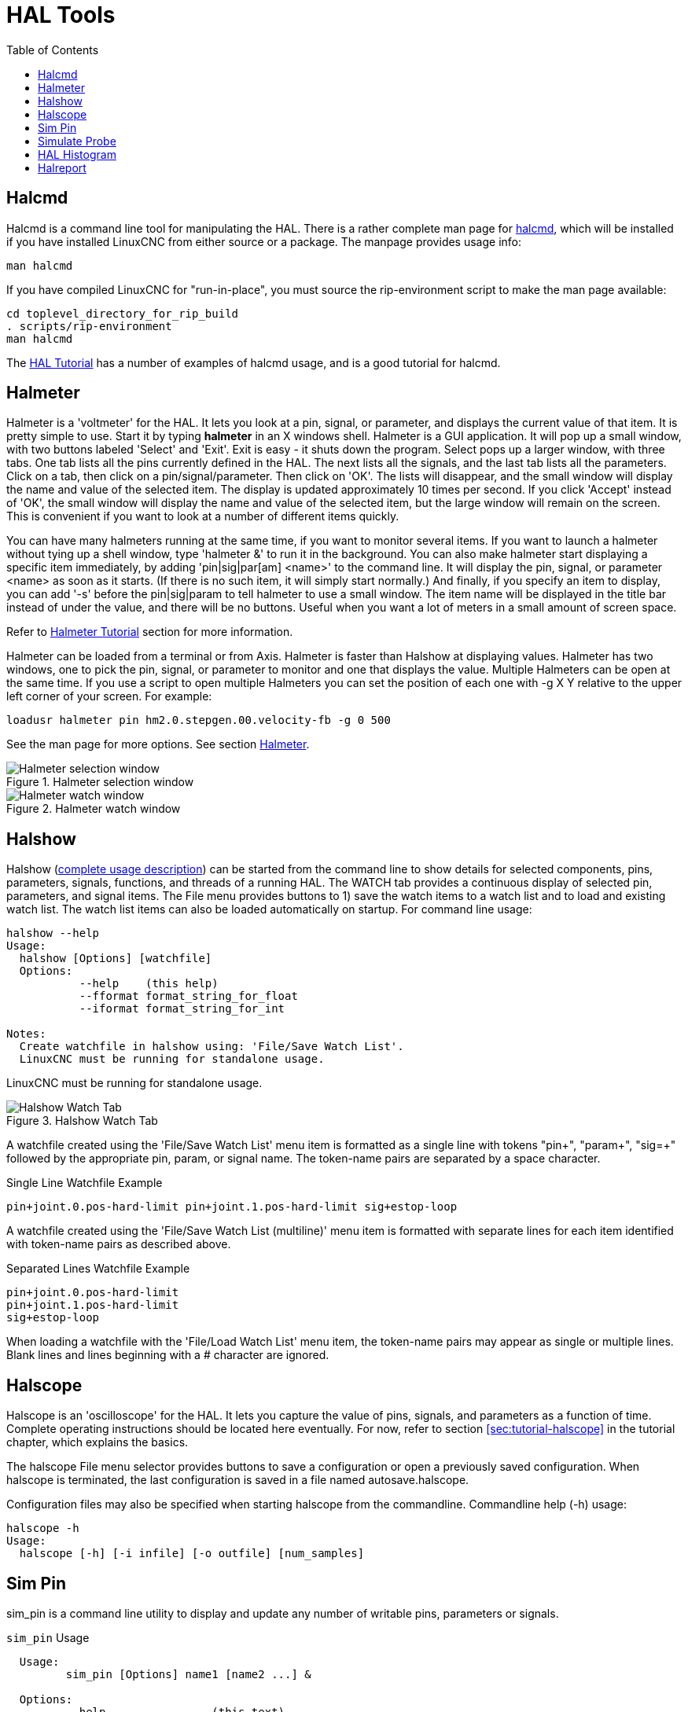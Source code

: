 :lang: en
:toc:

[[cha:hal-tools]]
= HAL Tools(((HAL Tools)))

// Custom lang highlight
// must come after the doc title, to work around a bug in asciidoc 8.6.6
:ini: {basebackend@docbook:'':ini}
:hal: {basebackend@docbook:'':hal}
:ngc: {basebackend@docbook:'':ngc}

[[sec:halcmd]]
== Halcmd

Halcmd is a command line tool for manipulating the HAL. There is a
rather complete man page for link:../man/man1/halcmd.1.html[halcmd], which will be installed if you
have installed LinuxCNC from either source or a package. The manpage
provides usage info:

----
man halcmd
----

If you have compiled LinuxCNC for "run-in-place", you must source
the rip-environment script to make the man page available:

----
cd toplevel_directory_for_rip_build
. scripts/rip-environment
man halcmd
----

The <<cha:hal-tutorial,HAL Tutorial>> has a number of examples of halcmd
usage, and is a good tutorial for halcmd.

[[sec:halmeter]]
== Halmeter(((Halmeter)))

Halmeter is a 'voltmeter' for the HAL. It lets you look at a pin,
signal, or parameter, and displays the current value of that item. It
is pretty simple to use. Start it by typing *halmeter* in an X
windows shell. Halmeter is a GUI application. It will pop up
a small window, with two buttons labeled 'Select' and 'Exit'. Exit is
easy - it shuts down the program. Select pops up a larger window, with
three tabs. One tab lists all the pins currently defined in the HAL.
The next lists all the signals, and the last tab lists all the
parameters. Click on a tab, then click on a pin/signal/parameter. Then
click on 'OK'. The lists will disappear, and the small window will
display the name and value of the selected item. The display is updated
approximately 10 times per second. If you click 'Accept' instead of
'OK', the small window will display the name and value of the selected
item, but the large window will remain on the screen. This is
convenient if you want to look at a number of different items quickly.

You can have many halmeters running at the same time, if you want to
monitor several items. If you want to launch a halmeter without tying
up a shell window, type 'halmeter &' to run it in the background.
You can also make halmeter start
displaying a specific item immediately, by adding 'pin|sig|par[am]
<name>' to the command line. It will display the pin, signal, or
parameter
<name> as soon as it starts. (If there is no such item, it will simply
start normally.) And finally, if you specify an item to display, you
can add '-s' before the pin|sig|param to tell halmeter to use a small
window. The item name will be displayed in the title bar instead of
under the value, and there will be no buttons. Useful when you want a
lot of meters in a small amount of screen space.

Refer to <<sec:tutorial-halmeter,Halmeter Tutorial>> section for more information.

Halmeter can be loaded from a terminal or from Axis. Halmeter is
faster than Halshow at displaying values. Halmeter has two windows, one
to pick the pin, signal, or parameter to monitor and one that displays
the value. Multiple Halmeters can be open at the same time. If you use
a script to open multiple Halmeters you can set the position of each
one with -g X Y relative to the upper left corner of your screen.
For example:

[source,{hal}]
----
loadusr halmeter pin hm2.0.stepgen.00.velocity-fb -g 0 500
----

See the man page for more options. See section <<sec:halmeter,Halmeter>>.

.Halmeter selection window
image::images/hal-meter01.png["Halmeter selection window"]

.Halmeter watch window
image::images/hal-meter02.png["Halmeter watch window"]

== Halshow

Halshow (<<cha:halshow,complete usage description>>)
can be started from the command line to show details for selected
components, pins, parameters, signals, functions, and threads of a running HAL.
The WATCH tab provides a continuous display of selected pin, parameters, and
signal items.  The File menu provides buttons to 1) save the watch items to
a watch list and to load and existing watch list.  The watch list items can
also be loaded automatically on startup.  For command line usage:

----
halshow --help
Usage:
  halshow [Options] [watchfile]
  Options:
           --help    (this help)
           --fformat format_string_for_float
           --iformat format_string_for_int

Notes:
  Create watchfile in halshow using: 'File/Save Watch List'.
  LinuxCNC must be running for standalone usage.
----

LinuxCNC must be running for standalone usage.

.Halshow Watch Tab
image::images/halshow-4.png["Halshow Watch Tab",align="center"]

A watchfile created using the 'File/Save Watch List' menu item
is formatted as a single line with tokens "pin+", "param+", "sig=+"
followed by the appropriate pin, param, or signal name. The
token-name pairs are separated by a space character.

.Single Line Watchfile Example
----
pin+joint.0.pos-hard-limit pin+joint.1.pos-hard-limit sig+estop-loop
----

A watchfile created using the 'File/Save Watch List (multiline)' menu item
is formatted with separate lines for each item identified with token-name
pairs as described above.

.Separated Lines Watchfile Example
----
pin+joint.0.pos-hard-limit
pin+joint.1.pos-hard-limit
sig+estop-loop
----

When loading a watchfile with the 'File/Load Watch List' menu item, the
token-name pairs may appear as single or multiple lines.  Blank lines and
lines beginning with a # character are ignored.

[[sec:halscope]]
== Halscope

Halscope is an 'oscilloscope' for the HAL. It lets you capture the
value of pins, signals, and parameters as a function of time. Complete
operating instructions should be located here eventually. For now,
refer to section  <<sec:tutorial-halscope>> in the tutorial chapter,
which explains the basics.

The halscope File menu selector provides buttons to save a configuration
or open a previously saved configuration.  When halscope is terminated,
the last configuration is saved in a file named autosave.halscope.

Configuration files may also be specified when starting halscope from
the commandline.  Commandline help (-h) usage:

----
halscope -h
Usage:
  halscope [-h] [-i infile] [-o outfile] [num_samples]
----

== Sim Pin

sim_pin is a command line utility to display and update any number of
writable pins, parameters or signals.

.`sim_pin` Usage
----
  Usage:
         sim_pin [Options] name1 [name2 ...] &

  Options:
         --help                (this text)
         --title title_string  (window title, default: sim_pin)

  Note:  LinuxCNC (or a standalone HAL application) must be running
         A named item can specify a pin, param, or signal
         The item must be writable, e.g.:
            pin:    IN or I/O (and not connected to a signal with a writer)
            param:  RW
            signal: connected to a writable pin

         HAL item types bit,s32,u32,float are supported

         When a bit item is specified, a pushbutton is created
         to manage the item in one of three manners specified
         by radio buttons:
             toggle: Toggle value when button pressed
             pulse:  Pulse item to 1 once when button pressed
             hold:   Set to 1 while button pressed
         The bit pushbutton mode can be specified on the command
         line by formatting the item name:
             namei/mode=[toggle | pulse | hold]
         If the mode begins with an uppercase letter, the radio
         buttons for selecting other modes are not shown
----

For complete information, see the man page:

----
man sim_pin
----

.`sim_pin` Example (with LinuxCNC running)
----
halcmd loadrt mux2 names=example; halcmd net sig_example example.in0
sim_pin example.sel example.in1 sig_example &
----

.`sim_pin` Window
image::images/sim_pin.png["sim_pin Window"]

== Simulate Probe

`simulate_probe` is a simple GUI to simulate activation of the pin motion.probe-input.
Usage:

----
simulate_probe &
----

.`simulate_probe` Window
image::images/simulate_probe.png["simulate_probe Window"]

== HAL Histogram

`hal-histogram` is a command line utility to display histograms for HAL pins.

.`hal-histogram` Usage
.Usage:
   hal-histogram --help | -?
or
   hal-histogram [Options] [pinname]

.Options:
[width="90%",options="header",grid=false,frame=false]
|===
|Option    |Value   |Description
|--minvalue|minvalue|minimum bin, default: 0
|--binsize |binsize |binsize, default: 100
|--nbins   |nbins   |number of bins, default: 50
| | |
|--logscale|0/1     |y axis log scale, default: 1
|--text    |note    |text display, default: ""
|--show    |        |show count of undisplayed nbins, default off
|--verbose |        |progress and debug, default off
|===

.Notes:
 1. LinuxCNC (or another HAL application) must be running
 2. If no pinname is specified, default is: motion-command-handler.time
 3. This app may be opened for 5 pins
 4. pintypes float, s32, u32, bit are supported
 5. The pin must be associated with a thread supporting floating point
    For a base thread, this may require using
    `loadrt motmod ... base_thread_fp=1` .

.`hal-histogram` Window
image::images/hal-histogram.png["hal-histogram Window"]

== Halreport

`halreport` is a command-line utility that generates a report about HAL
connections for a running LinuxCNC (or other HAL) application.  The
report shows all signal connections and flags potential problems.
Information included:

. System description and kernel version.
. Signals and all connected output, io, and input pins.
. Each pin's component_function, thread, and addf-order.
. Userspace component pins having non-ordered functions.
. Identification of unknown functions for unhandled components.
. Signals   with no output.
. Signals   with no inputs.
. Functions with no addf.
. Warning tags for components marked as deprecated/obsolete in docs.
. Real names for pins that use alias names.

The report can be generated from the command line and directed to
an output file (or stdout if no outfilename is specified):

.`halreport` Usage
----
Usage:
  halreport -h | --help (this help)
or
  halreport [outfilename]
----

To generate the report for every LinuxCNC startup, include halreport
and an output filename as an [APPLICATIONS]APP entry in the INI file.

.`halreport` Example
[source,{ini}]
----
[APPLICATIONS]
APP = halreport /tmp/halreport.txt
----

The function addf-ordering can be important for servo loops where
the sequence of the functions computed at each servo period is
important.  Typically, the order is: read input pins, do the
motion command-handler and motion-controller functions, perform
pid calculations, and finally write output pins.

For each signal in a critical path, the addf-order of the output
pin should be numerically lower than the addf-order of the
critical input pins that it connects to.

For routine signal paths that handle switch inputs, user-space
pins, etc., the addf-ordering is often not critical.  Moreover,
the timing of user-space pin value changes cannot be controlled
or guaranteed at the intervals typically employed for HAL threads.

Example report file excerpts showing a pid loop for a hostmot2
stepgen operated in velocity mode on a trivkins machine with
joint.0 corresponding to the X axis coordinate:

----
SIG:    pos-fb-0
  OUT:    h.00.position-fb                     hm2_7i92.0.read        servo-thread 001
          (=hm2_7i92.0.stepgen.00.position-fb)
    IN:     X_pid.feedback                     X_pid.do-pid-calcs     servo-thread 004
    IN:     joint.0.motor-pos-fb               motion-command-handler servo-thread 002
            ....................               motion-controller      servo-thread 003
...
SIG:    pos-cmd-0
  OUT:    joint.0.motor-pos-cmd                motion-command-handler servo-thread 002
          .....................                motion-controller      servo-thread 003
    IN:     X_pid.command                      X_pid.do-pid-calcs     servo-thread 004
...
SIG:    motor-cmd-0
  OUT:    X_pid.output                         X_pid.do-pid-calcs     servo-thread 004
    IN:     h.00.velocity-cmd                  hm2_7i92.0.write       servo-thread 008
            (=hm2_7i92.0.stepgen.00.velocity-cmd)
----

In the example above, the HALFILE uses halcmd aliases to simplify pin names
for an hostmot2 fpga board with commands like:

[source,{hal}]
----
alias pin hm2_7i92.0.stepgen.00.position-fb h.00.position-fb
----

[NOTE]
====
Questionable component function detection may occur for

. unsupported (deprecated) components,
. user-created components that use multiple functions or
  unconventional function naming, or
. GUI-created userspace components that lack distinguishing
  characteristics such as a prefix based on the GUI program name.

Questionable functions are tagged with a question mark "?".
====

[NOTE]
Component pins that cannot be associated with a known thread
function report the function as "Unknown".

[NOTE]
halreport generates a connections report for a running HAL
application to aid in designing and verifying connections.  Pin
types and current values are not shown.  For this information use
applications like halshow, halmeter, halscope or the 'show'
command available with command-line halcmd program.

// vim: set syntax=asciidoc:

